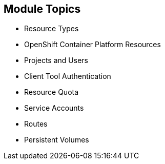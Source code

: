 == Module Topics

* Resource Types
* OpenShift Container Platform Resources
* Projects and Users
* Client Tool Authentication
* Resource Quota
* Service Accounts
* Routes
* Persistent Volumes


ifdef::showscript[]

=== Transcript

Welcome to module five of the OpenShift Container Platform Implementation course.

This module discusses various OpenShift Container Platform resources and how to use them
 to configure and manage your environment.


endif::showscript[]
